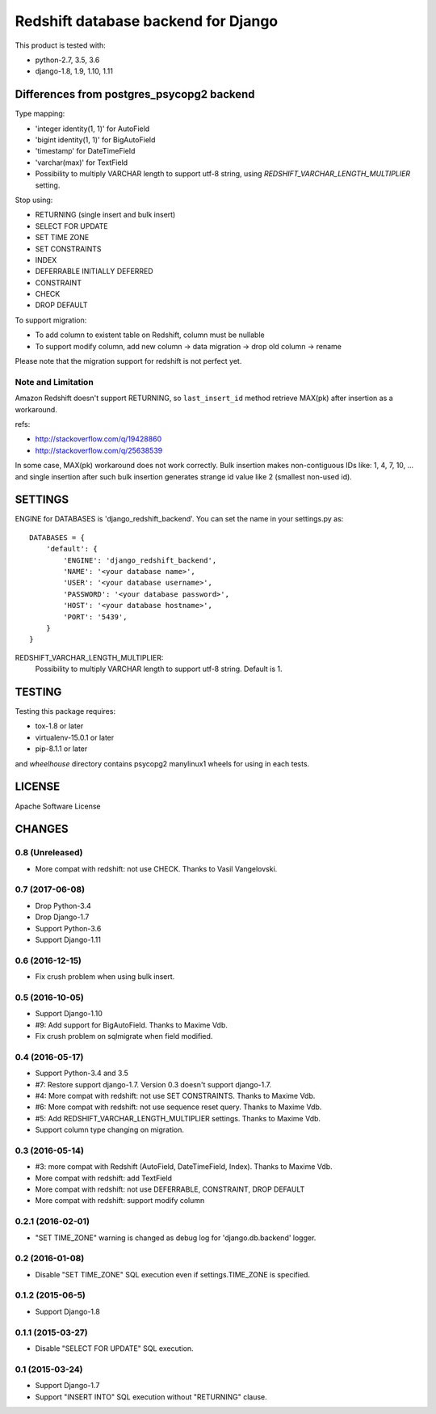 ====================================
Redshift database backend for Django
====================================

This product is tested with:

* python-2.7, 3.5, 3.6
* django-1.8, 1.9, 1.10, 1.11


Differences from postgres_psycopg2 backend
==========================================

Type mapping:

* 'integer identity(1, 1)' for AutoField
* 'bigint identity(1, 1)' for BigAutoField
* 'timestamp' for DateTimeField
* 'varchar(max)' for TextField
* Possibility to multiply VARCHAR length to support utf-8 string, using
  `REDSHIFT_VARCHAR_LENGTH_MULTIPLIER` setting.

Stop using:

* RETURNING (single insert and bulk insert)
* SELECT FOR UPDATE
* SET TIME ZONE
* SET CONSTRAINTS
* INDEX
* DEFERRABLE INITIALLY DEFERRED
* CONSTRAINT
* CHECK
* DROP DEFAULT

To support migration:

* To add column to existent table on Redshift, column must be nullable
* To support modify column, add new column -> data migration -> drop old column -> rename

Please note that the migration support for redshift is not perfect yet.

Note and Limitation
--------------------

Amazon Redshift doesn't support RETURNING, so ``last_insert_id`` method retrieve MAX(pk) after insertion as a workaround.

refs:

* http://stackoverflow.com/q/19428860
* http://stackoverflow.com/q/25638539

In some case, MAX(pk) workaround does not work correctly.
Bulk insertion makes non-contiguous IDs like: 1, 4, 7, 10, ...
and single insertion after such bulk insertion generates strange id value like 2 (smallest non-used id).


SETTINGS
========

ENGINE for DATABASES is 'django_redshift_backend'. You can set the name in your settings.py as::

   DATABASES = {
       'default': {
           'ENGINE': 'django_redshift_backend',
           'NAME': '<your database name>',
           'USER': '<your database username>',
           'PASSWORD': '<your database password>',
           'HOST': '<your database hostname>',
           'PORT': '5439',
       }
   }

REDSHIFT_VARCHAR_LENGTH_MULTIPLIER:
  Possibility to multiply VARCHAR length to support utf-8 string. Default is 1.

TESTING
=======

Testing this package requires:

* tox-1.8 or later
* virtualenv-15.0.1 or later
* pip-8.1.1 or later

and `wheelhouse` directory contains psycopg2 manylinux1 wheels for using in each tests.


LICENSE
=======
Apache Software License


CHANGES
=======

0.8 (Unreleased)
----------------

* More compat with redshift: not use CHECK. Thanks to Vasil Vangelovski.

0.7 (2017-06-08)
----------------

* Drop Python-3.4
* Drop Django-1.7
* Support Python-3.6
* Support Django-1.11

0.6 (2016-12-15)
----------------

* Fix crush problem when using bulk insert.

0.5 (2016-10-05)
----------------

* Support Django-1.10
* #9: Add support for BigAutoField. Thanks to Maxime Vdb.
* Fix crush problem on sqlmigrate when field modified.

0.4 (2016-05-17)
----------------

* Support Python-3.4 and 3.5
* #7: Restore support django-1.7. Version 0.3 doesn't support django-1.7.
* #4: More compat with redshift: not use SET CONSTRAINTS. Thanks to Maxime Vdb.
* #6: More compat with redshift: not use sequence reset query. Thanks to Maxime Vdb.
* #5: Add REDSHIFT_VARCHAR_LENGTH_MULTIPLIER settings. Thanks to Maxime Vdb.
* Support column type changing on migration.

0.3 (2016-05-14)
----------------

* #3: more compat with Redshift (AutoField, DateTimeField, Index). Thanks to Maxime Vdb.
* More compat with redshift: add TextField
* More compat with redshift: not use DEFERRABLE, CONSTRAINT, DROP DEFAULT
* More compat with redshift: support modify column


0.2.1 (2016-02-01)
------------------

* "SET TIME_ZONE" warning is changed as debug log for 'django.db.backend' logger.

0.2 (2016-01-08)
----------------

* Disable "SET TIME_ZONE" SQL execution even if settings.TIME_ZONE is specified.

0.1.2 (2015-06-5)
-----------------

* Support Django-1.8

0.1.1 (2015-03-27)
------------------
* Disable "SELECT FOR UPDATE" SQL execution.

0.1 (2015-03-24)
----------------
* Support Django-1.7
* Support "INSERT INTO" SQL execution without "RETURNING" clause.

